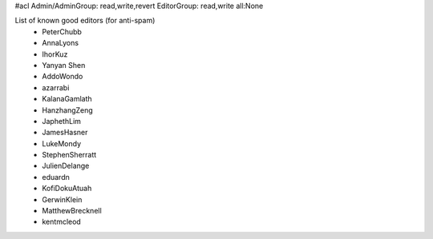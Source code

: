 #acl Admin/AdminGroup: read,write,revert EditorGroup: read,write all:None

List of known good editors (for anti-spam)
 * PeterChubb
 * AnnaLyons
 * IhorKuz
 * Yanyan Shen
 * AddoWondo
 * azarrabi
 * KalanaGamlath
 * HanzhangZeng
 * JaphethLim
 * JamesHasner
 * LukeMondy
 * StephenSherratt
 * JulienDelange
 * eduardn
 * KofiDokuAtuah
 * GerwinKlein
 * MatthewBrecknell
 * kentmcleod
